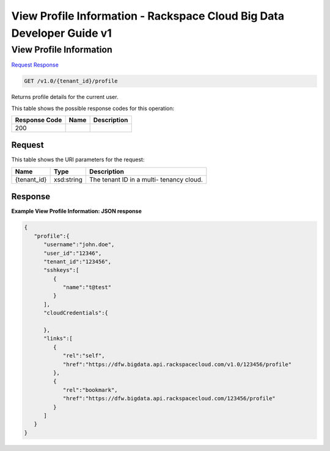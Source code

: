 
.. THIS OUTPUT IS GENERATED FROM THE WADL. DO NOT EDIT.

=============================================================================
View Profile Information -  Rackspace Cloud Big Data Developer Guide v1
=============================================================================

View Profile Information
~~~~~~~~~~~~~~~~~~~~~~~~~

`Request <get-view-profile-information-v1.0-tenant-id-profile.html#request>`__
`Response <get-view-profile-information-v1.0-tenant-id-profile.html#response>`__

.. code::

    GET /v1.0/{tenant_id}/profile

Returns profile details for the 				current user.



This table shows the possible response codes for this operation:


+--------------------------+-------------------------+-------------------------+
|Response Code             |Name                     |Description              |
+==========================+=========================+=========================+
|200                       |                         |                         |
+--------------------------+-------------------------+-------------------------+


Request
^^^^^^^^^^^^^^^^^

This table shows the URI parameters for the request:

+--------------------------+-------------------------+-------------------------+
|Name                      |Type                     |Description              |
+==========================+=========================+=========================+
|{tenant_id}               |xsd:string               |The tenant ID in a multi-|
|                          |                         |tenancy cloud.           |
+--------------------------+-------------------------+-------------------------+








Response
^^^^^^^^^^^^^^^^^^





**Example View Profile Information: JSON response**


.. code::

    {
       "profile":{
          "username":"john.doe",
          "user_id":"12346",
          "tenant_id":"123456",
          "sshkeys":[
             {
                "name":"t@test"
             }
          ],
          "cloudCredentials":{
    
          },
          "links":[
             {
                "rel":"self",
                "href":"https://dfw.bigdata.api.rackspacecloud.com/v1.0/123456/profile"
             },
             {
                "rel":"bookmark",
                "href":"https://dfw.bigdata.api.rackspacecloud.com/123456/profile"
             }
          ]
       }
    }
    

